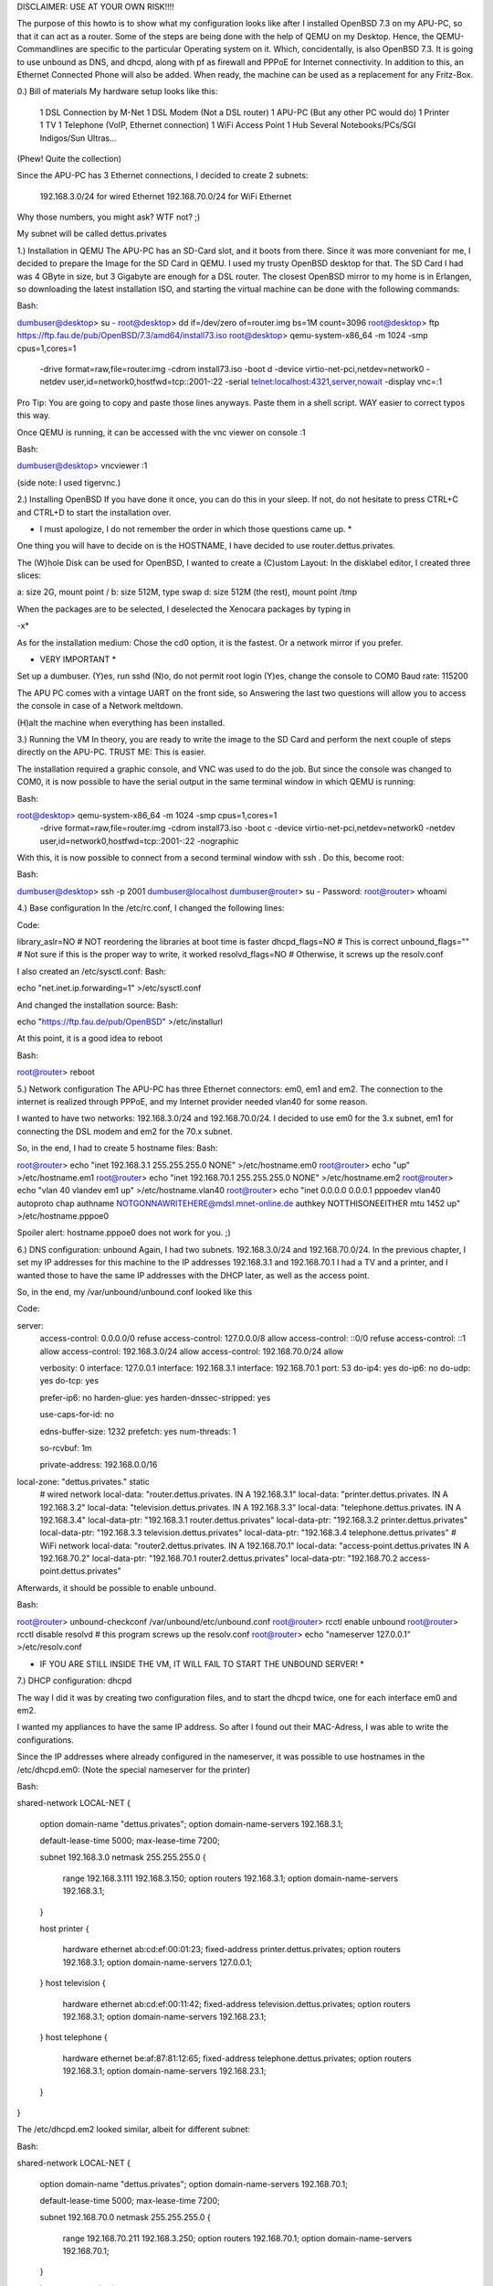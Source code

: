 DISCLAIMER: USE AT YOUR OWN RISK!!!!

The purpose of this howto is to show what my configuration looks like after I installed OpenBSD 7.3 on my APU-PC, so that it can act as a router.
Some of the steps are being done with the help of QEMU on my Desktop. Hence, the QEMU-Commandlines are specific to the particular Operating system on it. Which, concidentally, is also OpenBSD 7.3.
It is going to use unbound as DNS, and dhcpd, along with pf as firewall and PPPoE for Internet connectivity.
In addition to this, an Ethernet Connected Phone will also be added. When ready, the machine can be used as a replacement for any Fritz-Box.


0.) Bill of materials
My hardware setup looks like this:

    1 DSL Connection by M-Net
    1 DSL Modem (Not a DSL router)
    1 APU-PC (But any other PC would do)
    1 Printer
    1 TV
    1 Telephone (VoIP, Ethernet connection)
    1 WiFi Access Point
    1 Hub
    Several Notebooks/PCs/SGI Indigos/Sun Ultras...

(Phew! Quite the collection)

Since the APU-PC has 3 Ethernet connections, I decided to create 2 subnets:

    192.168.3.0/24 for wired Ethernet
    192.168.70.0/24 for WiFi Ethernet

Why those numbers, you might ask? WTF not? ;)

My subnet will be called dettus.privates


1.) Installation in QEMU
The APU-PC has an SD-Card slot, and it boots from there. Since it was more conveniant for me, I decided to prepare the Image for the SD Card in QEMU.
I used my trusty OpenBSD desktop for that.
The SD Card I had was 4 GByte in size, but 3 Gigabyte are enough for a DSL router. The closest OpenBSD mirror to my home is in Erlangen, so downloading the latest installation ISO, and starting the virtual machine can be done with the following commands:

Bash:

dumbuser@desktop> su -
root@desktop> dd if=/dev/zero of=router.img bs=1M count=3096
root@desktop> ftp https://ftp.fau.de/pub/OpenBSD/7.3/amd64/install73.iso
root@desktop> qemu-system-x86_64 -m 1024 -smp cpus=1,cores=1 \
    -drive format=raw,file=router.img \
    -cdrom install73.iso -boot d \
    -device virtio-net-pci,netdev=network0 \
    -netdev user,id=network0,hostfwd=tcp::2001-:22 \
    -serial telnet:localhost:4321,server,nowait     \
    -display vnc=:1


Pro Tip: You are going to copy and paste those lines anyways. Paste them in a shell script. WAY easier to correct typos this way.

Once QEMU is running, it can be accessed with the vnc viewer on console :1

Bash:

dumbuser@desktop> vncviewer :1


(side note: I used tigervnc.)


2.) Installing OpenBSD
If you have done it once, you can do this in your sleep. If not, do not hesitate to press CTRL+C and CTRL+D to start the installation over.

* I must apologize, I do not remember the order in which those questions came up. *
One thing you will have to decide on is the HOSTNAME, I have decided to use router.dettus.privates.

The (W)hole Disk can be used for OpenBSD, I wanted to create a (C)ustom Layout:
In the disklabel editor, I created three slices:

a: size 2G, mount point /
b: size 512M, type swap
d: size 512M (the rest), mount point /tmp

When the packages are to be selected, I deselected the Xenocara packages by typing in

-x*

As for the installation medium: Chose the cd0 option, it is the fastest. Or a network mirror if you prefer.


* VERY IMPORTANT *
Set up a dumbuser.
(Y)es, run sshd
(N)o, do not permit root login
(Y)es, change the console to COM0
Baud rate: 115200

The APU PC comes with a vintage UART on the front side, so Answering the last two questions will allow you to access the console in case of a Network meltdown.

(H)alt the machine when everything has been installed.


3.) Running the VM
In theory, you are ready to write the image to the SD Card and perform the next couple of steps directly on the APU-PC. TRUST ME: This is easier.

The installation required a graphic console, and VNC was used to do the job. But since the console was changed to COM0, it is now possible to have the serial output in the same terminal window in which QEMU is running:

Bash:

root@desktop> qemu-system-x86_64 -m 1024 -smp cpus=1,cores=1 \
    -drive format=raw,file=router.img \
    -cdrom install73.iso -boot c \
    -device virtio-net-pci,netdev=network0 \
    -netdev user,id=network0,hostfwd=tcp::2001-:22 \
    -nographic


With this, it is now possible to connect from a second terminal window with ssh . Do this, become root:

Bash:

dumbuser@desktop> ssh -p 2001 dumbuser@localhost
dumbuser@router> su -
Password:
root@router> whoami


4.) Base configuration
In the /etc/rc.conf, I changed the following lines:

Code:

library_aslr=NO        # NOT reordering the libraries at boot time is faster
dhcpd_flags=NO        # This is correct
unbound_flags=""    # Not sure if this is the proper way to write, it worked
resolvd_flags=NO    # Otherwise, it screws up the resolv.conf



I also created an /etc/sysctl.conf:
Bash:

echo "net.inet.ip.forwarding=1" >/etc/sysctl.conf


And changed the installation source:
Bash:

echo "https://ftp.fau.de/pub/OpenBSD" >/etc/installurl



At this point, it is a good idea to reboot

Bash:

root@router> reboot



5.) Network configuration
The APU-PC has three Ethernet connectors: em0, em1 and em2.
The connection to the internet is realized through PPPoE, and my Internet provider needed vlan40 for some reason.

I wanted to have two networks: 192.168.3.0/24 and 192.168.70.0/24. I decided to use em0 for the 3.x subnet, em1 for connecting the DSL modem and em2 for the 70.x subnet.

So, in the end, I had to create 5 hostname files:
Bash:

root@router> echo "inet 192.168.3.1 255.255.255.0 NONE" >/etc/hostname.em0
root@router> echo "up" >/etc/hostname.em1
root@router> echo "inet 192.168.70.1 255.255.255.0 NONE" >/etc/hostname.em2
root@router> echo "vlan 40 vlandev em1 up" >/etc/hostname.vlan40
root@router> echo "inet 0.0.0.0 0.0.0.1 pppoedev vlan40 autoproto chap authname NOTGONNAWRITEHERE@mdsl.mnet-online.de authkey NOTTHISONEEITHER mtu 1452 up" >/etc/hostname.pppoe0


Spoiler alert: hostname.pppoe0 does not work for you. ;)


6.) DNS configuration: unbound
Again, I had two subnets. 192.168.3.0/24 and 192.168.70.0/24. In the previous chapter, I set my IP addresses for this machine to the IP addresses 192.168.3.1 and 192.168.70.1
I had a TV and a printer, and I wanted those to have the same IP addresses
with the DHCP later, as well as the access point.

So, in the end, my /var/unbound/unbound.conf looked like this

Code:

server:
    access-control: 0.0.0.0/0 refuse
    access-control: 127.0.0.0/8 allow
    access-control: ::0/0 refuse
    access-control: ::1 allow
    access-control: 192.168.3.0/24 allow
    access-control: 192.168.70.0/24 allow

    verbosity: 0
    interface: 127.0.0.1
    interface: 192.168.3.1
    interface: 192.168.70.1
    port:    53
    do-ip4:    yes
    do-ip6:    no
    do-udp: yes
    do-tcp:    yes

    prefer-ip6: no
    harden-glue: yes
    harden-dnssec-stripped: yes

    use-caps-for-id: no

    edns-buffer-size: 1232
    prefetch: yes
    num-threads: 1

    so-rcvbuf: 1m

    private-address: 192.168.0.0/16


local-zone:    "dettus.privates." static
    # wired network
    local-data:    "router.dettus.privates. IN A 192.168.3.1"
    local-data:    "printer.dettus.privates. IN A 192.168.3.2"
    local-data:    "television.dettus.privates. IN A 192.168.3.3"
    local-data:    "telephone.dettus.privates. IN A 192.168.3.4"
    local-data-ptr:    "192.168.3.1 router.dettus.privates"
    local-data-ptr: "192.168.3.2 printer.dettus.privates"
    local-data-ptr:    "192.168.3.3 television.dettus.privates"
    local-data-ptr:    "192.168.3.4 telephone.dettus.privates"
    # WiFi network
    local-data:    "router2.dettus.privates. IN A 192.168.70.1"
    local-data:    "access-point.dettus.privates IN A 192.168.70.2"
    local-data-ptr:    "192.168.70.1 router2.dettus.privates"
    local-data-ptr:    "192.168.70.2 access-point.dettus.privates"



Afterwards, it should be possible to enable unbound.

Bash:

root@router> unbound-checkconf /var/unbound/etc/unbound.conf
root@router> rcctl enable unbound
root@router> rcctl disable resolvd  # this program screws up the resolv.conf
root@router> echo "nameserver 127.0.0.1" >/etc/resolv.conf


* IF YOU ARE STILL INSIDE THE VM, IT WILL FAIL TO START THE UNBOUND SERVER! *



7.) DHCP configuration: dhcpd

The way I did it was by creating two configuration files, and to start the
dhcpd twice, one for each interface em0 and em2.

I wanted my appliances to have the same IP address. So after I found out their MAC-Adress, I was able to write the configurations.


Since the IP addresses where already configured in the nameserver, it was possible to use hostnames in the /etc/dhcpd.em0: (Note the special nameserver for the printer)


Bash:

shared-network LOCAL-NET
{
    option  domain-name "dettus.privates";
    option  domain-name-servers 192.168.3.1;

    default-lease-time 5000;
    max-lease-time 7200;

    subnet 192.168.3.0 netmask 255.255.255.0
    {
        range 192.168.3.111 192.168.3.150;
        option routers 192.168.3.1;
        option domain-name-servers 192.168.3.1;
    }

    host printer
    {
        hardware ethernet ab:cd:ef:00:01:23;
        fixed-address printer.dettus.privates;
        option routers 192.168.3.1;
        option domain-name-servers 127.0.0.1;
    }
    host television
    {
        hardware ethernet ab:cd:ef:00:11:42;
        fixed-address television.dettus.privates;
        option routers 192.168.3.1;
        option domain-name-servers 192.168.23.1;
    }
    host telephone
    {
        hardware ethernet be:af:87:81:12:65;
        fixed-address telephone.dettus.privates;
        option routers 192.168.3.1;
        option domain-name-servers 192.168.23.1;
    }
}



The /etc/dhcpd.em2 looked similar, albeit for different subnet:

Bash:

shared-network LOCAL-NET
{
    option  domain-name "dettus.privates";
    option  domain-name-servers 192.168.70.1;

    default-lease-time 5000;
    max-lease-time 7200;

    subnet 192.168.70.0 netmask 255.255.255.0
    {
        range 192.168.70.211 192.168.3.250;
        option routers 192.168.70.1;
        option domain-name-servers 192.168.70.1;
    }

    host access-point
    {
        hardware ethernet 80:86:23:de:ad:42;
        fixed-address access-point.dettus.privates;
        option routers 192.168.70.1;
        option domain-name-servers 192.168.70.1;
    }
}


8.) The pf.conf

Apparently, port 5060 is needed for the VoIP telephone. In the end, my /etc/pf.conf looked like this:


Bash:

set skip on lo
block return
pass
block return in on ! lo0 proto tcp to port 6000:6010
ext_if="pppoe0"
int0_if="em0"
int2_if="em2"
match on $ext_if scrub (max-mss 1340)
match out on pppoe0 inet from $int0_if:network to any nat-to ($ext_if)
match out on pppoe0 inet from $int2_if:network to any nat-to ($ext_if)
#match in on $ext_if proto { tcp, udp } from any to any port 80 rdr-to 192.168.3.14 port 8080  # In case I want to run a HTTP server one day
# For the telephone
pass in quick on $ext_if proto { tcp, udp } from $ext_if to any port 5060 keep state






9.) My patches (aka spit and duct-tape)
The way I configured everything was somehow incompatible with the way OpenBSD works. For some reason, the PPPoE network was not coming up at the right point in time, so I had to hack my /etc/rc.

Usually, the /etc/rc ends like this:

Code:

# Re-link the kernel, placing the objects in a random order.
# Replace current with relinked kernel and inform root about it.
/usr/libexec/reorder_kernel &

date
exit 0


I took the liberty of adding a few lines:

Code:

# Re-link the kernel, placing the objects in a random order.
# Replace current with relinked kernel and inform root about it.
/usr/libexec/reorder_kernel &


# go online
ifconfig pppoe0 `cat /etc/hostname.pppoe0`
sleep 5
# set the proper default route
route add default `ifconfig pppoe0 | grep "inet " | awk -F" " '{ print $4; }' -`
# restart the firewall
pfctl -d
pfctl -e -f /etc/pf.conf
# start the dhcp daemons
dhcpd -c /etc/dhcpd.em0 em0
dhcpd -c /etc/dhcpd.em2 em2

date
exit 0



THERE IS MAYBE A PROPER WAY TO DO THIS, AND THOSE CHANGES WILL BE LOST DURING A SYSUPGRADE, but it worked for me! :)


10.) Finally: Prepare the SD-Card for the APU-PC

Once the changes are done, shut down the VM:

Bash:

root@router> halt



Plug in the SD Card to your desktop. Find out which the proper device for the SD card is.

Bash:

root@desktop> dmesg


Lets assume it is sd9. (Even if you are doing this on Linux, you should find it out the same way)
Bash:

root@desktop> dd if=router.img of=/dev/rsd9c bs=1M



11.) First boot

Once the SD card has been prepared, put it inside your APU-PC, connect it via serial cable to your desktop and connect to it. Personally, I recommend minicom.
Bash:

root@desktop> minicom -s    # to set it up


The device on my machine was /dev/ttyU0. I had to disable the hardware flow control, but once I have saved the configuration, I was able to use

Bash:

root@desktop> minicom


I suppose, cu works as well, but I have not used it:

Bash:

root@desktop> cu -l /dev/ttyU0 -s 115200


Make sure your APU-PC boots correctly. Have a look at the /etc/resolv.conf, or
if resolvd screwed it up before:

Bash:

root@router> cat /etc/resolv.conf
nameserver 127.0.0.1


If it did, make sure resolvd is disabled, reboot, rewrite /etc/resolv.conf.

Test your DSL connection
Bash:

root@router> ifconfig pppoe0
root@router> ping 131.188.12.211



Test unbound by using

Bash:

root@router> nameserver
> server 127.0.0.1
> ftp.fau.de
Server:        127.0.0.1
Address:    127.0.0.1#53

Non-authoritative answer:
Name:    ftp.fau.de
Address: 131.188.12.211
> exit


Make sure the dhcpds are working
Bash:

root@router> ps auxww | grep -i dhcp
_dhcp    12458  0.0  0.0   832  1532 ??  Ipc     7:00AM    0:00.01 dhcpd -c /etc/dhcpd.em0 em0
_dhcp     2055  0.0  0.0   824  1492 ??  Ipc     7:00AM    0:00.01 dhcpd -c /etc/dhcpd.em2 em2


And your new router is ready.
Enjoy!


dettus@dettus.net
P.S.: Check out my retro gameserver on https://magneticscrolls.net



Keywords: OpenBSD, DSL, pppoe, unbound, dhcpd, pf.conf forwarding, Internet router, DSL router
